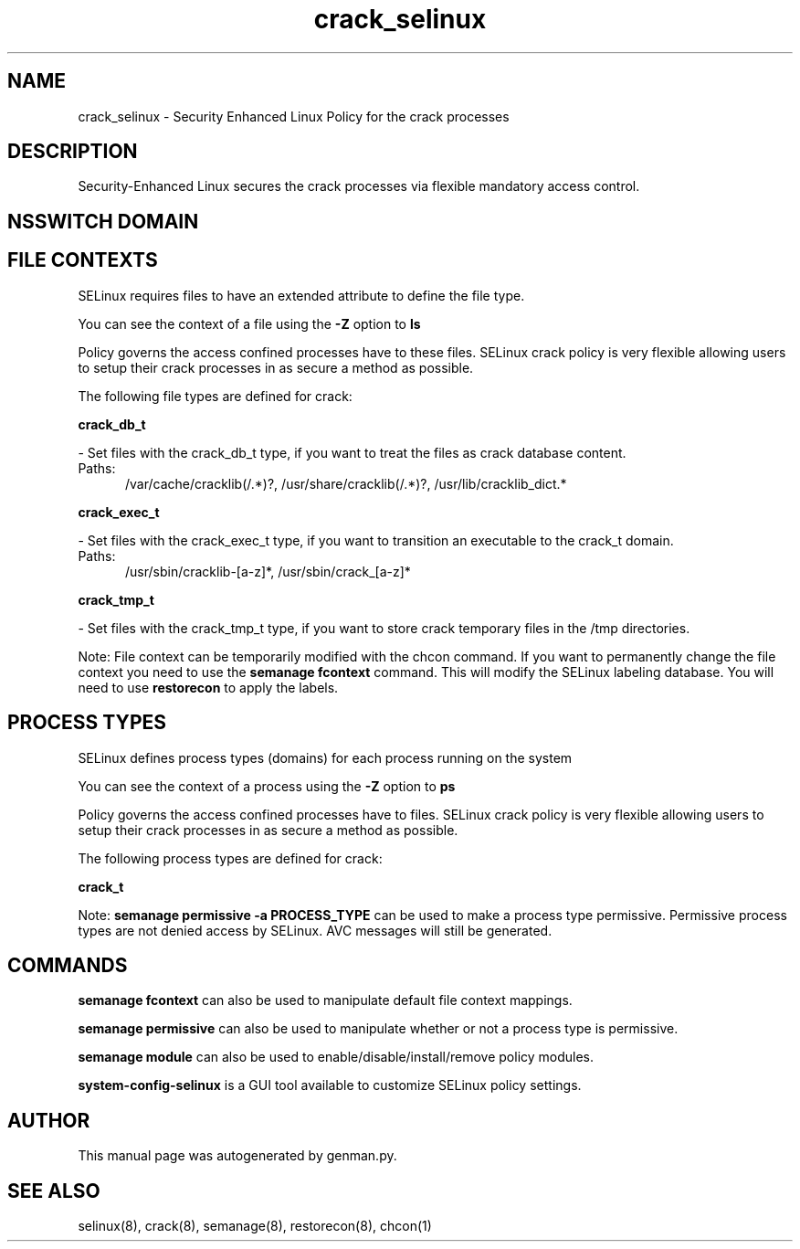 .TH  "crack_selinux"  "8"  "crack" "dwalsh@redhat.com" "crack SELinux Policy documentation"
.SH "NAME"
crack_selinux \- Security Enhanced Linux Policy for the crack processes
.SH "DESCRIPTION"

Security-Enhanced Linux secures the crack processes via flexible mandatory access
control.  

.SH NSSWITCH DOMAIN

.SH FILE CONTEXTS
SELinux requires files to have an extended attribute to define the file type. 
.PP
You can see the context of a file using the \fB\-Z\fP option to \fBls\bP
.PP
Policy governs the access confined processes have to these files. 
SELinux crack policy is very flexible allowing users to setup their crack processes in as secure a method as possible.
.PP 
The following file types are defined for crack:


.EX
.PP
.B crack_db_t 
.EE

- Set files with the crack_db_t type, if you want to treat the files as crack database content.

.br
.TP 5
Paths: 
/var/cache/cracklib(/.*)?, /usr/share/cracklib(/.*)?, /usr/lib/cracklib_dict.*

.EX
.PP
.B crack_exec_t 
.EE

- Set files with the crack_exec_t type, if you want to transition an executable to the crack_t domain.

.br
.TP 5
Paths: 
/usr/sbin/cracklib-[a-z]*, /usr/sbin/crack_[a-z]*

.EX
.PP
.B crack_tmp_t 
.EE

- Set files with the crack_tmp_t type, if you want to store crack temporary files in the /tmp directories.


.PP
Note: File context can be temporarily modified with the chcon command.  If you want to permanently change the file context you need to use the 
.B semanage fcontext 
command.  This will modify the SELinux labeling database.  You will need to use
.B restorecon
to apply the labels.

.SH PROCESS TYPES
SELinux defines process types (domains) for each process running on the system
.PP
You can see the context of a process using the \fB\-Z\fP option to \fBps\bP
.PP
Policy governs the access confined processes have to files. 
SELinux crack policy is very flexible allowing users to setup their crack processes in as secure a method as possible.
.PP 
The following process types are defined for crack:

.EX
.B crack_t 
.EE
.PP
Note: 
.B semanage permissive -a PROCESS_TYPE 
can be used to make a process type permissive. Permissive process types are not denied access by SELinux. AVC messages will still be generated.

.SH "COMMANDS"
.B semanage fcontext
can also be used to manipulate default file context mappings.
.PP
.B semanage permissive
can also be used to manipulate whether or not a process type is permissive.
.PP
.B semanage module
can also be used to enable/disable/install/remove policy modules.

.PP
.B system-config-selinux 
is a GUI tool available to customize SELinux policy settings.

.SH AUTHOR	
This manual page was autogenerated by genman.py.

.SH "SEE ALSO"
selinux(8), crack(8), semanage(8), restorecon(8), chcon(1)
